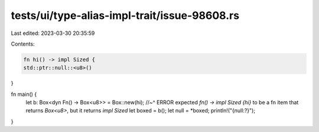 tests/ui/type-alias-impl-trait/issue-98608.rs
=============================================

Last edited: 2023-03-30 20:35:59

Contents:

.. code-block:: rs

    fn hi() -> impl Sized {
    std::ptr::null::<u8>()
}

fn main() {
    let b: Box<dyn Fn() -> Box<u8>> = Box::new(hi);
    //~^ ERROR expected `fn() -> impl Sized {hi}` to be a fn item that returns `Box<u8>`, but it returns `impl Sized`
    let boxed = b();
    let null = *boxed;
    println!("{null:?}");
}



